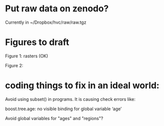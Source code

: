 * Put raw data on zenodo?
  Currently in ~/Dropbox/hvc/raw/raw.tgz

* Figures to draft

Figure 1: rasters (OK)

Figure 2: 

* coding things to fix in an ideal world:

Avoid using subset() in programs.  It is causing check errors like:

    boost.tree.age: no visible binding for global variable ‘age’

Avoid global variables for "ages" and "regions"?




